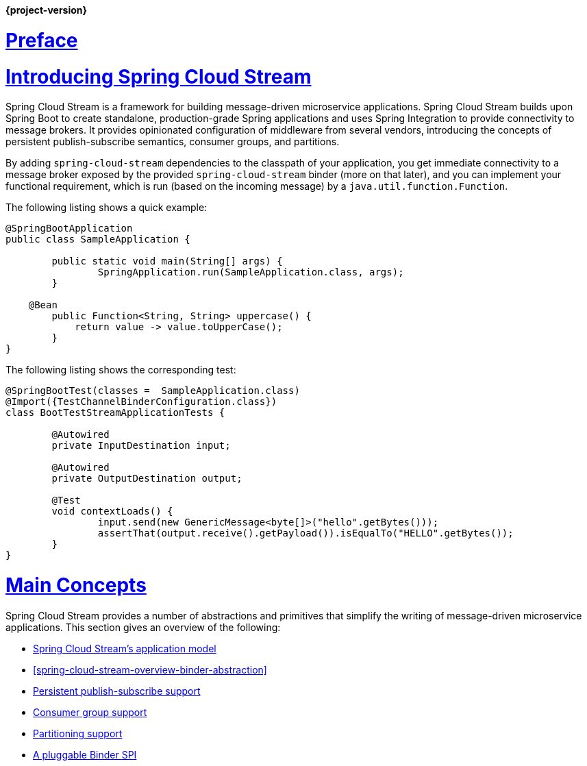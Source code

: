 :nofooter:
:sectlinks: true

*{project-version}*


[[spring-cloud-stream-reference]]

:doctype: book

// ======================================================================================

[[preface]]
= Preface


[partintro]
--
This section goes into more detail about how you can work with Spring Cloud Stream.
It covers topics such as creating and running stream applications.
--

[[spring-cloud-stream-overview-introducing]]
= Introducing Spring Cloud Stream

Spring Cloud Stream is a framework for building message-driven microservice applications.
Spring Cloud Stream builds upon Spring Boot to create standalone, production-grade Spring applications and uses Spring Integration to provide connectivity to message brokers.
It provides opinionated configuration of middleware from several vendors, introducing the concepts of persistent publish-subscribe semantics, consumer groups, and partitions.

By adding `spring-cloud-stream` dependencies to the classpath of your application, you get immediate connectivity
to a message broker exposed by the provided `spring-cloud-stream` binder (more on that later), and you can implement your functional
requirement, which is run (based on the incoming message) by a `java.util.function.Function`.

The following listing shows a quick example:

[source,java]
----
@SpringBootApplication
public class SampleApplication {

	public static void main(String[] args) {
		SpringApplication.run(SampleApplication.class, args);
	}

    @Bean
	public Function<String, String> uppercase() {
	    return value -> value.toUpperCase();
	}
}
----

The following listing shows the corresponding test:

[source,java]
----
@SpringBootTest(classes =  SampleApplication.class)
@Import({TestChannelBinderConfiguration.class})
class BootTestStreamApplicationTests {

	@Autowired
	private InputDestination input;

	@Autowired
	private OutputDestination output;

	@Test
	void contextLoads() {
		input.send(new GenericMessage<byte[]>("hello".getBytes()));
		assertThat(output.receive().getPayload()).isEqualTo("HELLO".getBytes());
	}
}
----

[[main-concepts]]
= Main Concepts

Spring Cloud Stream provides a number of abstractions and primitives that simplify the writing of message-driven microservice applications.
This section gives an overview of the following:

* <<spring-cloud-stream-overview-application-model,Spring Cloud Stream's application model>>
* <<spring-cloud-stream-overview-binder-abstraction>>
* <<spring-cloud-stream-overview-persistent-publish-subscribe-support,Persistent publish-subscribe support>>
* <<consumer-groups,Consumer group support>>
* <<partitioning,Partitioning support>>
* <<spring-cloud-stream-overview-binder-api,A pluggable Binder SPI>>

